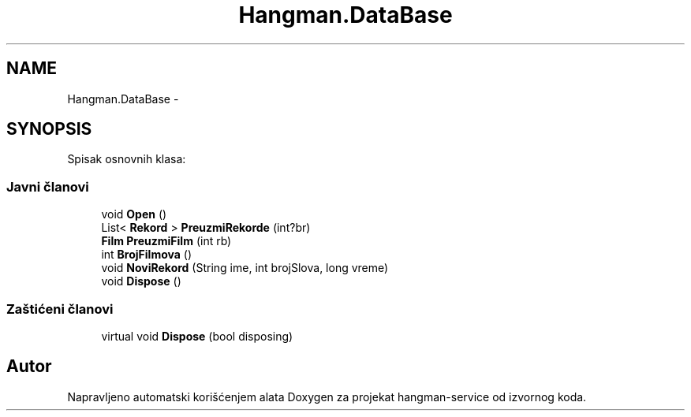 .TH "Hangman.DataBase" 3 "Fri May 6 2016" "Version 1.0" "hangman-service" \" -*- nroff -*-
.ad l
.nh
.SH NAME
Hangman.DataBase \- 
.SH SYNOPSIS
.br
.PP
.PP
Spisak osnovnih klasa: 
.SS "Javni članovi"

.in +1c
.ti -1c
.RI "void \fBOpen\fP ()"
.br
.ti -1c
.RI "List< \fBRekord\fP > \fBPreuzmiRekorde\fP (int?br)"
.br
.ti -1c
.RI "\fBFilm\fP \fBPreuzmiFilm\fP (int rb)"
.br
.ti -1c
.RI "int \fBBrojFilmova\fP ()"
.br
.ti -1c
.RI "void \fBNoviRekord\fP (String ime, int brojSlova, long vreme)"
.br
.ti -1c
.RI "void \fBDispose\fP ()"
.br
.in -1c
.SS "Zaštićeni članovi"

.in +1c
.ti -1c
.RI "virtual void \fBDispose\fP (bool disposing)"
.br
.in -1c

.SH "Autor"
.PP 
Napravljeno automatski korišćenjem alata Doxygen za projekat hangman-service od izvornog koda\&.
